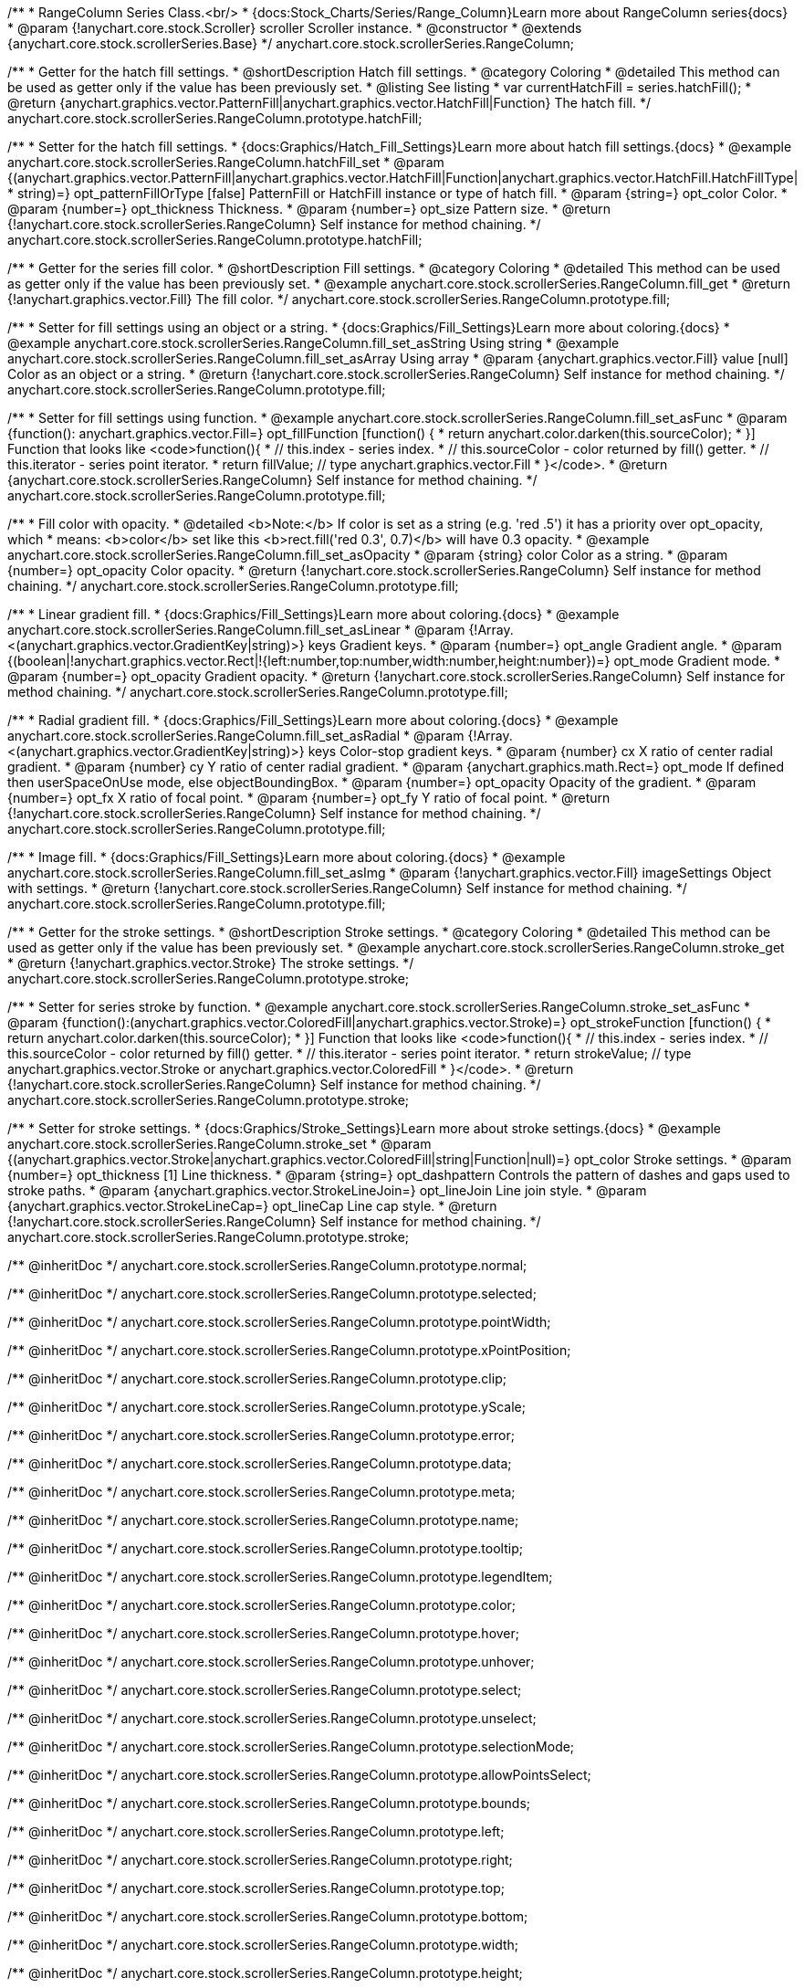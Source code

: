 /**
 * RangeColumn Series Class.<br/>
 * {docs:Stock_Charts/Series/Range_Column}Learn more about RangeColumn series{docs}
 * @param {!anychart.core.stock.Scroller} scroller Scroller instance.
 * @constructor
 * @extends {anychart.core.stock.scrollerSeries.Base}
 */
anychart.core.stock.scrollerSeries.RangeColumn;


//----------------------------------------------------------------------------------------------------------------------
//
//  anychart.core.stock.scrollerSeries.RangeColumn.prototype.hatchFill
//
//----------------------------------------------------------------------------------------------------------------------

/**
 * Getter for the hatch fill settings.
 * @shortDescription Hatch fill settings.
 * @category Coloring
 * @detailed This method can be used as getter only if the value has been previously set.
 * @listing See listing
 * var currentHatchFill = series.hatchFill();
 * @return {anychart.graphics.vector.PatternFill|anychart.graphics.vector.HatchFill|Function} The hatch fill.
 */
anychart.core.stock.scrollerSeries.RangeColumn.prototype.hatchFill;

/**
 * Setter for the hatch fill settings.
 * {docs:Graphics/Hatch_Fill_Settings}Learn more about hatch fill settings.{docs}
 * @example anychart.core.stock.scrollerSeries.RangeColumn.hatchFill_set
 * @param {(anychart.graphics.vector.PatternFill|anychart.graphics.vector.HatchFill|Function|anychart.graphics.vector.HatchFill.HatchFillType|
 * string)=} opt_patternFillOrType [false] PatternFill or HatchFill instance or type of hatch fill.
 * @param {string=} opt_color Color.
 * @param {number=} opt_thickness Thickness.
 * @param {number=} opt_size Pattern size.
 * @return {!anychart.core.stock.scrollerSeries.RangeColumn} Self instance for method chaining.
 */
anychart.core.stock.scrollerSeries.RangeColumn.prototype.hatchFill;



//----------------------------------------------------------------------------------------------------------------------
//
//  anychart.core.stock.scrollerSeries.RangeColumn.prototype.fill
//
//----------------------------------------------------------------------------------------------------------------------

/**
 * Getter for the series fill color.
 * @shortDescription Fill settings.
 * @category Coloring
 * @detailed This method can be used as getter only if the value has been previously set.
 * @example anychart.core.stock.scrollerSeries.RangeColumn.fill_get
 * @return {!anychart.graphics.vector.Fill} The fill color.
 */
anychart.core.stock.scrollerSeries.RangeColumn.prototype.fill;

/**
 * Setter for fill settings using an object or a string.
 * {docs:Graphics/Fill_Settings}Learn more about coloring.{docs}
 * @example anychart.core.stock.scrollerSeries.RangeColumn.fill_set_asString Using string
 * @example anychart.core.stock.scrollerSeries.RangeColumn.fill_set_asArray Using array
 * @param {anychart.graphics.vector.Fill} value [null] Color as an object or a string.
 * @return {!anychart.core.stock.scrollerSeries.RangeColumn} Self instance for method chaining.
 */
anychart.core.stock.scrollerSeries.RangeColumn.prototype.fill;

/**
 * Setter for fill settings using function.
 * @example anychart.core.stock.scrollerSeries.RangeColumn.fill_set_asFunc
 * @param {function(): anychart.graphics.vector.Fill=} opt_fillFunction [function() {
 *  return anychart.color.darken(this.sourceColor);
 * }] Function that looks like <code>function(){
 *    // this.index - series index.
 *    // this.sourceColor - color returned by fill() getter.
 *    // this.iterator - series point iterator.
 *    return fillValue; // type anychart.graphics.vector.Fill
 * }</code>.
 * @return {anychart.core.stock.scrollerSeries.RangeColumn} Self instance for method chaining.
 */
anychart.core.stock.scrollerSeries.RangeColumn.prototype.fill;

/**
 * Fill color with opacity.
 * @detailed <b>Note:</b> If color is set as a string (e.g. 'red .5') it has a priority over opt_opacity, which
 * means: <b>color</b> set like this <b>rect.fill('red 0.3', 0.7)</b> will have 0.3 opacity.
 * @example anychart.core.stock.scrollerSeries.RangeColumn.fill_set_asOpacity
 * @param {string} color Color as a string.
 * @param {number=} opt_opacity Color opacity.
 * @return {!anychart.core.stock.scrollerSeries.RangeColumn} Self instance for method chaining.
 */
anychart.core.stock.scrollerSeries.RangeColumn.prototype.fill;

/**
 * Linear gradient fill.
 * {docs:Graphics/Fill_Settings}Learn more about coloring.{docs}
 * @example anychart.core.stock.scrollerSeries.RangeColumn.fill_set_asLinear
 * @param {!Array.<(anychart.graphics.vector.GradientKey|string)>} keys Gradient keys.
 * @param {number=} opt_angle Gradient angle.
 * @param {(boolean|!anychart.graphics.vector.Rect|!{left:number,top:number,width:number,height:number})=} opt_mode Gradient mode.
 * @param {number=} opt_opacity Gradient opacity.
 * @return {!anychart.core.stock.scrollerSeries.RangeColumn} Self instance for method chaining.
 */
anychart.core.stock.scrollerSeries.RangeColumn.prototype.fill;

/**
 * Radial gradient fill.
 * {docs:Graphics/Fill_Settings}Learn more about coloring.{docs}
 * @example anychart.core.stock.scrollerSeries.RangeColumn.fill_set_asRadial
 * @param {!Array.<(anychart.graphics.vector.GradientKey|string)>} keys Color-stop gradient keys.
 * @param {number} cx X ratio of center radial gradient.
 * @param {number} cy Y ratio of center radial gradient.
 * @param {anychart.graphics.math.Rect=} opt_mode If defined then userSpaceOnUse mode, else objectBoundingBox.
 * @param {number=} opt_opacity Opacity of the gradient.
 * @param {number=} opt_fx X ratio of focal point.
 * @param {number=} opt_fy Y ratio of focal point.
 * @return {!anychart.core.stock.scrollerSeries.RangeColumn} Self instance for method chaining.
 */
anychart.core.stock.scrollerSeries.RangeColumn.prototype.fill;

/**
 * Image fill.
 * {docs:Graphics/Fill_Settings}Learn more about coloring.{docs}
 * @example anychart.core.stock.scrollerSeries.RangeColumn.fill_set_asImg
 * @param {!anychart.graphics.vector.Fill} imageSettings Object with settings.
 * @return {!anychart.core.stock.scrollerSeries.RangeColumn} Self instance for method chaining.
 */
anychart.core.stock.scrollerSeries.RangeColumn.prototype.fill;


//----------------------------------------------------------------------------------------------------------------------
//
//  anychart.core.stock.scrollerSeries.RangeColumn.prototype.stroke
//
//----------------------------------------------------------------------------------------------------------------------

/**
 * Getter for the stroke settings.
 * @shortDescription Stroke settings.
 * @category Coloring
 * @detailed This method can be used as getter only if the value has been previously set.
 * @example anychart.core.stock.scrollerSeries.RangeColumn.stroke_get
 * @return {!anychart.graphics.vector.Stroke} The stroke settings.
 */
anychart.core.stock.scrollerSeries.RangeColumn.prototype.stroke;

/**
 * Setter for series stroke by function.
 * @example anychart.core.stock.scrollerSeries.RangeColumn.stroke_set_asFunc
 * @param {function():(anychart.graphics.vector.ColoredFill|anychart.graphics.vector.Stroke)=} opt_strokeFunction [function() {
 *  return anychart.color.darken(this.sourceColor);
 * }] Function that looks like <code>function(){
 *    // this.index - series index.
 *    // this.sourceColor - color returned by fill() getter.
 *    // this.iterator - series point iterator.
 *    return strokeValue; // type anychart.graphics.vector.Stroke or anychart.graphics.vector.ColoredFill
 * }</code>.
 * @return {!anychart.core.stock.scrollerSeries.RangeColumn} Self instance for method chaining.
 */
anychart.core.stock.scrollerSeries.RangeColumn.prototype.stroke;

/**
 * Setter for stroke settings.
 * {docs:Graphics/Stroke_Settings}Learn more about stroke settings.{docs}
 * @example anychart.core.stock.scrollerSeries.RangeColumn.stroke_set
 * @param {(anychart.graphics.vector.Stroke|anychart.graphics.vector.ColoredFill|string|Function|null)=} opt_color Stroke settings.
 * @param {number=} opt_thickness [1] Line thickness.
 * @param {string=} opt_dashpattern Controls the pattern of dashes and gaps used to stroke paths.
 * @param {anychart.graphics.vector.StrokeLineJoin=} opt_lineJoin Line join style.
 * @param {anychart.graphics.vector.StrokeLineCap=} opt_lineCap Line cap style.
 * @return {!anychart.core.stock.scrollerSeries.RangeColumn} Self instance for method chaining.
 */
anychart.core.stock.scrollerSeries.RangeColumn.prototype.stroke;

/** @inheritDoc */
anychart.core.stock.scrollerSeries.RangeColumn.prototype.normal;

/** @inheritDoc */
anychart.core.stock.scrollerSeries.RangeColumn.prototype.selected;

/** @inheritDoc */
anychart.core.stock.scrollerSeries.RangeColumn.prototype.pointWidth;

/** @inheritDoc */
anychart.core.stock.scrollerSeries.RangeColumn.prototype.xPointPosition;

/** @inheritDoc */
anychart.core.stock.scrollerSeries.RangeColumn.prototype.clip;

/** @inheritDoc */
anychart.core.stock.scrollerSeries.RangeColumn.prototype.yScale;

/** @inheritDoc */
anychart.core.stock.scrollerSeries.RangeColumn.prototype.error;

/** @inheritDoc */
anychart.core.stock.scrollerSeries.RangeColumn.prototype.data;

/** @inheritDoc */
anychart.core.stock.scrollerSeries.RangeColumn.prototype.meta;

/** @inheritDoc */
anychart.core.stock.scrollerSeries.RangeColumn.prototype.name;

/** @inheritDoc */
anychart.core.stock.scrollerSeries.RangeColumn.prototype.tooltip;

/** @inheritDoc */
anychart.core.stock.scrollerSeries.RangeColumn.prototype.legendItem;

/** @inheritDoc */
anychart.core.stock.scrollerSeries.RangeColumn.prototype.color;

/** @inheritDoc */
anychart.core.stock.scrollerSeries.RangeColumn.prototype.hover;

/** @inheritDoc */
anychart.core.stock.scrollerSeries.RangeColumn.prototype.unhover;

/** @inheritDoc */
anychart.core.stock.scrollerSeries.RangeColumn.prototype.select;

/** @inheritDoc */
anychart.core.stock.scrollerSeries.RangeColumn.prototype.unselect;

/** @inheritDoc */
anychart.core.stock.scrollerSeries.RangeColumn.prototype.selectionMode;

/** @inheritDoc */
anychart.core.stock.scrollerSeries.RangeColumn.prototype.allowPointsSelect;

/** @inheritDoc */
anychart.core.stock.scrollerSeries.RangeColumn.prototype.bounds;

/** @inheritDoc */
anychart.core.stock.scrollerSeries.RangeColumn.prototype.left;

/** @inheritDoc */
anychart.core.stock.scrollerSeries.RangeColumn.prototype.right;

/** @inheritDoc */
anychart.core.stock.scrollerSeries.RangeColumn.prototype.top;

/** @inheritDoc */
anychart.core.stock.scrollerSeries.RangeColumn.prototype.bottom;

/** @inheritDoc */
anychart.core.stock.scrollerSeries.RangeColumn.prototype.width;

/** @inheritDoc */
anychart.core.stock.scrollerSeries.RangeColumn.prototype.height;

/** @inheritDoc */
anychart.core.stock.scrollerSeries.RangeColumn.prototype.minWidth;

/** @inheritDoc */
anychart.core.stock.scrollerSeries.RangeColumn.prototype.minHeight;

/** @inheritDoc */
anychart.core.stock.scrollerSeries.RangeColumn.prototype.maxWidth;

/** @inheritDoc */
anychart.core.stock.scrollerSeries.RangeColumn.prototype.maxHeight;

/** @inheritDoc */
anychart.core.stock.scrollerSeries.RangeColumn.prototype.getPixelBounds;

/** @inheritDoc */
anychart.core.stock.scrollerSeries.RangeColumn.prototype.zIndex;

/** @inheritDoc */
anychart.core.stock.scrollerSeries.RangeColumn.prototype.enabled;

/** @inheritDoc */
anychart.core.stock.scrollerSeries.RangeColumn.prototype.print;

/** @inheritDoc */
anychart.core.stock.scrollerSeries.RangeColumn.prototype.listen;

/** @inheritDoc */
anychart.core.stock.scrollerSeries.RangeColumn.prototype.listenOnce;

/** @inheritDoc */
anychart.core.stock.scrollerSeries.RangeColumn.prototype.unlisten;

/** @inheritDoc */
anychart.core.stock.scrollerSeries.RangeColumn.prototype.unlistenByKey;

/** @inheritDoc */
anychart.core.stock.scrollerSeries.RangeColumn.prototype.removeAllListeners;

/** @inheritDoc */
anychart.core.stock.scrollerSeries.RangeColumn.prototype.id;

/** @inheritDoc */
anychart.core.stock.scrollerSeries.RangeColumn.prototype.transformX;

/** @inheritDoc */
anychart.core.stock.scrollerSeries.RangeColumn.prototype.transformY;

/** @inheritDoc */
anychart.core.stock.scrollerSeries.RangeColumn.prototype.getPixelPointWidth;

/** @inheritDoc */
anychart.core.stock.scrollerSeries.RangeColumn.prototype.getPoint;

/** @inheritDoc */
anychart.core.stock.scrollerSeries.RangeColumn.prototype.seriesType;

/** @inheritDoc */
anychart.core.stock.scrollerSeries.RangeColumn.prototype.rendering;

/** @inheritDoc */
anychart.core.stock.scrollerSeries.RangeColumn.prototype.labels;

/** @inheritDoc */
anychart.core.stock.scrollerSeries.RangeColumn.prototype.maxLabels;

/** @inheritDoc */
anychart.core.stock.scrollerSeries.RangeColumn.prototype.minLabels;
